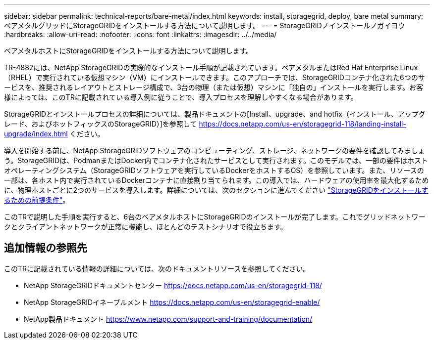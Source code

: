 ---
sidebar: sidebar 
permalink: technical-reports/bare-metal/index.html 
keywords: install, storagegrid, deploy, bare metal 
summary: ベアメタルグリッドにStorageGRIDをインストールする方法について説明します。 
---
= StorageGRIDノインストールノガイヨウ
:hardbreaks:
:allow-uri-read: 
:nofooter: 
:icons: font
:linkattrs: 
:imagesdir: ../../media/


[role="lead"]
ベアメタルホストにStorageGRIDをインストールする方法について説明します。

TR-4882には、NetApp StorageGRIDの実際的なインストール手順が記載されています。ベアメタルまたはRed Hat Enterprise Linux（RHEL）で実行されている仮想マシン（VM）にインストールできます。このアプローチでは、StorageGRIDコンテナ化された6つのサービスを、推奨されるレイアウトとストレージ構成で、3台の物理（または仮想）マシンに「独自の」インストールを実行します。お客様によっては、このTRに記載されている導入例に従うことで、導入プロセスを理解しやすくなる場合があります。

StorageGRIDとインストールプロセスの詳細については、製品ドキュメントの[Install、upgrade、and hotfix（インストール、アップグレード、およびホットフィックスのStorageGRID）]を参照して https://docs.netapp.com/us-en/storagegrid-118/landing-install-upgrade/index.html[] ください。

導入を開始する前に、NetApp StorageGRIDソフトウェアのコンピューティング、ストレージ、ネットワークの要件を確認してみましょう。StorageGRIDは、PodmanまたはDocker内でコンテナ化されたサービスとして実行されます。このモデルでは、一部の要件はホストオペレーティングシステム（StorageGRIDソフトウェアを実行しているDockerをホストするOS）を参照しています。また、リソースの一部は、各ホスト内で実行されているDockerコンテナに直接割り当てられます。この導入では、ハードウェアの使用率を最大化するために、物理ホストごとに2つのサービスを導入します。詳細については、次のセクションに進んでください link:prerequisites-install-storagegrid.html["StorageGRIDをインストールするための前提条件"]。

このTRで説明した手順を実行すると、6台のベアメタルホストにStorageGRIDのインストールが完了します。これでグリッドネットワークとクライアントネットワークが正常に機能し、ほとんどのテストシナリオで役立ちます。



== 追加情報の参照先

このTRに記載されている情報の詳細については、次のドキュメントリソースを参照してください。

* NetApp StorageGRIDドキュメントセンター https://docs.netapp.com/us-en/storagegrid-118/[]
* NetApp StorageGRIDイネーブルメント https://docs.netapp.com/us-en/storagegrid-enable/[]
* NetApp製品ドキュメント https://www.netapp.com/support-and-training/documentation/[]

